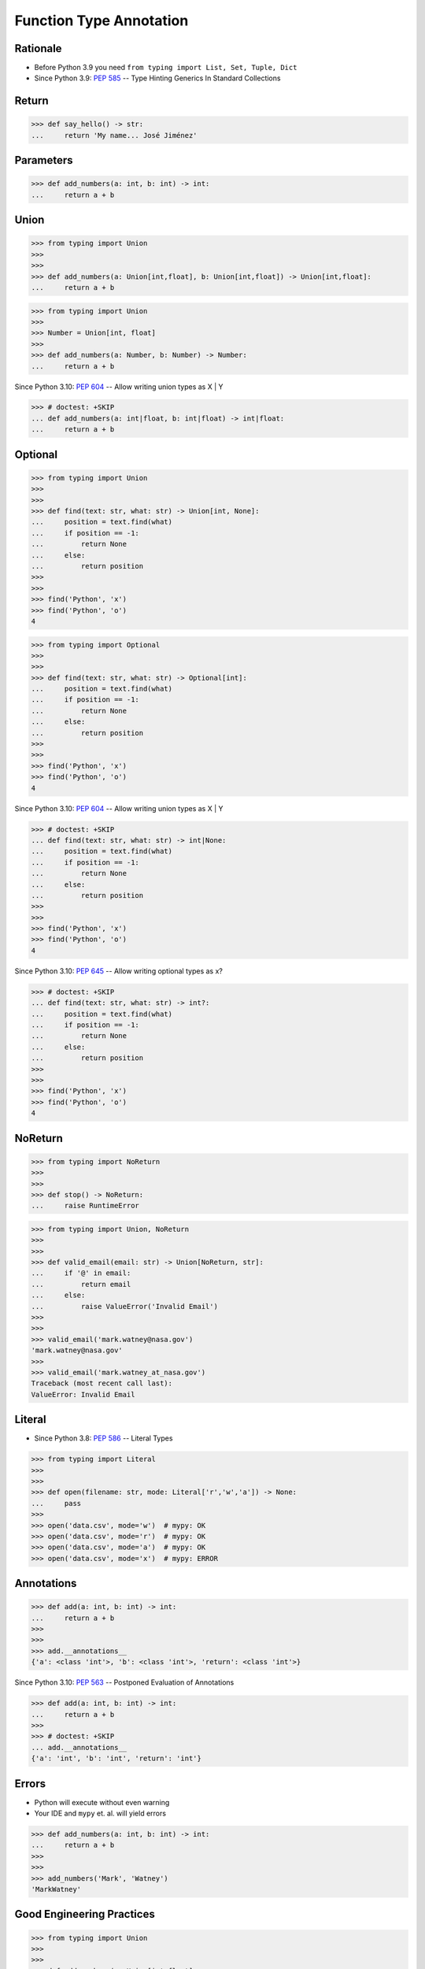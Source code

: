 Function Type Annotation
========================


Rationale
---------
* Before Python 3.9 you need ``from typing import List, Set, Tuple, Dict``
* Since Python 3.9: :pep:`585` -- Type Hinting Generics In Standard Collections


Return
------
>>> def say_hello() -> str:
...     return 'My name... José Jiménez'


Parameters
----------
>>> def add_numbers(a: int, b: int) -> int:
...     return a + b


Union
-----
>>> from typing import Union
>>>
>>>
>>> def add_numbers(a: Union[int,float], b: Union[int,float]) -> Union[int,float]:
...     return a + b

>>> from typing import Union
>>>
>>> Number = Union[int, float]
>>>
>>> def add_numbers(a: Number, b: Number) -> Number:
...     return a + b

Since Python 3.10: :pep:`604` -- Allow writing union types as X | Y

>>> # doctest: +SKIP
... def add_numbers(a: int|float, b: int|float) -> int|float:
...     return a + b


Optional
--------
>>> from typing import Union
>>>
>>>
>>> def find(text: str, what: str) -> Union[int, None]:
...     position = text.find(what)
...     if position == -1:
...         return None
...     else:
...         return position
>>>
>>>
>>> find('Python', 'x')
>>> find('Python', 'o')
4

>>> from typing import Optional
>>>
>>>
>>> def find(text: str, what: str) -> Optional[int]:
...     position = text.find(what)
...     if position == -1:
...         return None
...     else:
...         return position
>>>
>>>
>>> find('Python', 'x')
>>> find('Python', 'o')
4

Since Python 3.10: :pep:`604` -- Allow writing union types as X | Y

>>> # doctest: +SKIP
... def find(text: str, what: str) -> int|None:
...     position = text.find(what)
...     if position == -1:
...         return None
...     else:
...         return position
>>>
>>>
>>> find('Python', 'x')
>>> find('Python', 'o')
4

Since Python 3.10: :pep:`645` -- Allow writing optional types as x?

>>> # doctest: +SKIP
... def find(text: str, what: str) -> int?:
...     position = text.find(what)
...     if position == -1:
...         return None
...     else:
...         return position
>>>
>>>
>>> find('Python', 'x')
>>> find('Python', 'o')
4


NoReturn
--------
>>> from typing import NoReturn
>>>
>>>
>>> def stop() -> NoReturn:
...     raise RuntimeError

>>> from typing import Union, NoReturn
>>>
>>>
>>> def valid_email(email: str) -> Union[NoReturn, str]:
...     if '@' in email:
...         return email
...     else:
...         raise ValueError('Invalid Email')
>>>
>>>
>>> valid_email('mark.watney@nasa.gov')
'mark.watney@nasa.gov'
>>>
>>> valid_email('mark.watney_at_nasa.gov')
Traceback (most recent call last):
ValueError: Invalid Email


Literal
-------
* Since Python 3.8: :pep:`586` -- Literal Types

>>> from typing import Literal
>>>
>>>
>>> def open(filename: str, mode: Literal['r','w','a']) -> None:
...     pass
>>>
>>> open('data.csv', mode='w')  # mypy: OK
>>> open('data.csv', mode='r')  # mypy: OK
>>> open('data.csv', mode='a')  # mypy: OK
>>> open('data.csv', mode='x')  # mypy: ERROR


Annotations
-----------
>>> def add(a: int, b: int) -> int:
...     return a + b
>>>
>>>
>>> add.__annotations__
{'a': <class 'int'>, 'b': <class 'int'>, 'return': <class 'int'>}

Since Python 3.10: :pep:`563` -- Postponed Evaluation of Annotations

>>> def add(a: int, b: int) -> int:
...     return a + b
>>>
>>> # doctest: +SKIP
... add.__annotations__
{'a': 'int', 'b': 'int', 'return': 'int'}


Errors
------
* Python will execute without even warning
* Your IDE and ``mypy`` et. al. will yield errors

>>> def add_numbers(a: int, b: int) -> int:
...     return a + b
>>>
>>>
>>> add_numbers('Mark', 'Watney')
'MarkWatney'


Good Engineering Practices
--------------------------
>>> from typing import Union
>>>
>>>
>>> def add_numbers(a: Union[int,float],
...                 b: Union[int,float]
...                 ) -> Union[int,float]:
...     return a + b
>>>
>>>
>>> add_numbers(1, 2)       # mypy: OK
3
>>> add_numbers(1, 2.5)     # mypy: OK
3.5
>>> add_numbers(1.5, 2.5)   # mypy: OK
4.0


Further Reading
---------------
* Example: https://github.com/pandas-dev/pandas/blob/8fd2d0c1eea04d56ec0a63fae084a66dd482003e/pandas/core/frame.py#L505
* More information in `Type Annotations`
* More information in `CI/CD Type Checking`
